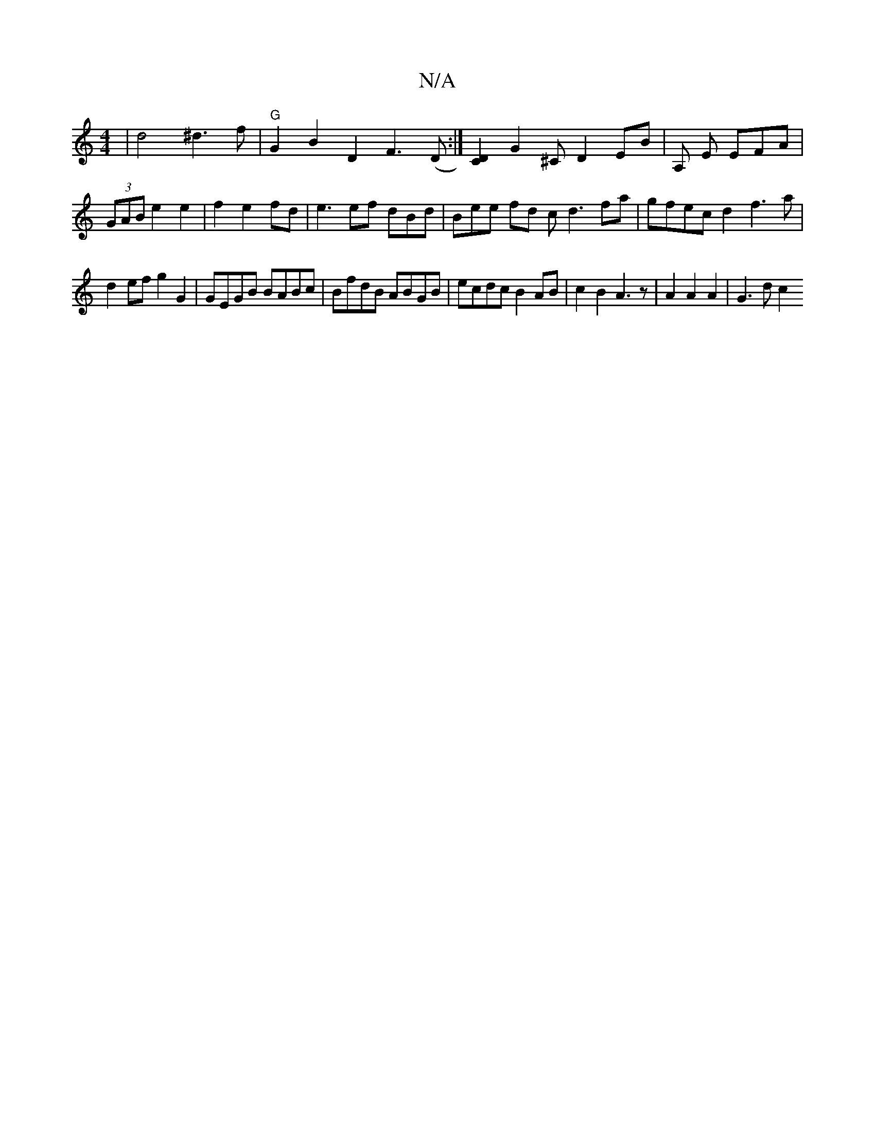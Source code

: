 X:1
T:N/A
M:4/4
R:N/A
K:Cmajor
4 | d4 ^d3f | "G"G2 B2 D2 F3 (D :| [CD]2 G2 ^C D2 EB | A, E EFA|
(3GAB e2 e2 | f2 e2 fd | e3ef dBd|Bee fd c d3 fa|gfec d2f3 a|
d2ef g2G2|GEGB BABc|BfdB ABGB|ecdc B2AB | c2B2 A3 z | A2 A2 A2 | G3 d c2 